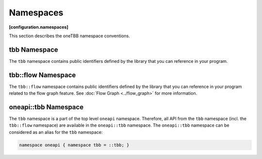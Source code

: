 ==========
Namespaces
==========
**[configuration.namespaces]**

This section describes the oneTBB namespace conventions.

tbb Namespace
-------------

The ``tbb`` namespace contains public identifiers defined by the library
that you can reference in your program.

tbb::flow Namespace
-------------------

The ``tbb::flow`` namespace contains public identifiers defined by the
library that you can reference in your program related to the flow graph feature. See
:doc:`Flow Graph <../flow_graph>` for more information.

oneapi::tbb Namespace
---------------------

The ``tbb`` namespace is a part of the top level ``oneapi`` namespace. Therefore, all API from the ``tbb``
namespace (incl. the ``tbb::flow`` namespace) are available in the ``oneapi::tbb`` namespace. The
``oneapi::tbb`` namespace can be considered as an alias for the ``tbb`` namespace:

.. code:: cpp

    namespace oneapi { namespace tbb = ::tbb; }
